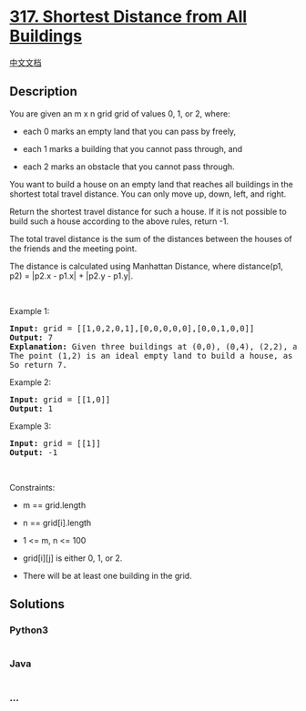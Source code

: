 * [[https://leetcode.com/problems/shortest-distance-from-all-buildings][317.
Shortest Distance from All Buildings]]
  :PROPERTIES:
  :CUSTOM_ID: shortest-distance-from-all-buildings
  :END:
[[./solution/0300-0399/0317.Shortest Distance from All Buildings/README.org][中文文档]]

** Description
   :PROPERTIES:
   :CUSTOM_ID: description
   :END:

#+begin_html
  <p>
#+end_html

You are given an m x n grid grid of values 0, 1, or 2, where:

#+begin_html
  </p>
#+end_html

#+begin_html
  <ul>
#+end_html

#+begin_html
  <li>
#+end_html

each 0 marks an empty land that you can pass by freely,

#+begin_html
  </li>
#+end_html

#+begin_html
  <li>
#+end_html

each 1 marks a building that you cannot pass through, and

#+begin_html
  </li>
#+end_html

#+begin_html
  <li>
#+end_html

each 2 marks an obstacle that you cannot pass through.

#+begin_html
  </li>
#+end_html

#+begin_html
  </ul>
#+end_html

#+begin_html
  <p>
#+end_html

You want to build a house on an empty land that reaches all buildings in
the shortest total travel distance. You can only move up, down, left,
and right.

#+begin_html
  </p>
#+end_html

#+begin_html
  <p>
#+end_html

Return the shortest travel distance for such a house. If it is not
possible to build such a house according to the above rules, return -1.

#+begin_html
  </p>
#+end_html

#+begin_html
  <p>
#+end_html

The total travel distance is the sum of the distances between the houses
of the friends and the meeting point.

#+begin_html
  </p>
#+end_html

#+begin_html
  <p>
#+end_html

The distance is calculated using Manhattan Distance, where distance(p1,
p2) = |p2.x - p1.x| + |p2.y - p1.y|.

#+begin_html
  </p>
#+end_html

#+begin_html
  <p>
#+end_html

 

#+begin_html
  </p>
#+end_html

#+begin_html
  <p>
#+end_html

Example 1:

#+begin_html
  </p>
#+end_html

#+begin_html
  <pre>
  <strong>Input:</strong> grid = [[1,0,2,0,1],[0,0,0,0,0],[0,0,1,0,0]]
  <strong>Output:</strong> 7
  <strong>Explanation:</strong> Given three buildings at (0,0), (0,4), (2,2), and an obstacle at (0,2).
  The point (1,2) is an ideal empty land to build a house, as the total travel distance of 3+3+1=7 is minimal.
  So return 7.
  </pre>
#+end_html

#+begin_html
  <p>
#+end_html

Example 2:

#+begin_html
  </p>
#+end_html

#+begin_html
  <pre>
  <strong>Input:</strong> grid = [[1,0]]
  <strong>Output:</strong> 1
  </pre>
#+end_html

#+begin_html
  <p>
#+end_html

Example 3:

#+begin_html
  </p>
#+end_html

#+begin_html
  <pre>
  <strong>Input:</strong> grid = [[1]]
  <strong>Output:</strong> -1
  </pre>
#+end_html

#+begin_html
  <p>
#+end_html

 

#+begin_html
  </p>
#+end_html

#+begin_html
  <p>
#+end_html

Constraints:

#+begin_html
  </p>
#+end_html

#+begin_html
  <ul>
#+end_html

#+begin_html
  <li>
#+end_html

m == grid.length

#+begin_html
  </li>
#+end_html

#+begin_html
  <li>
#+end_html

n == grid[i].length

#+begin_html
  </li>
#+end_html

#+begin_html
  <li>
#+end_html

1 <= m, n <= 100

#+begin_html
  </li>
#+end_html

#+begin_html
  <li>
#+end_html

grid[i][j] is either 0, 1, or 2.

#+begin_html
  </li>
#+end_html

#+begin_html
  <li>
#+end_html

There will be at least one building in the grid.

#+begin_html
  </li>
#+end_html

#+begin_html
  </ul>
#+end_html

** Solutions
   :PROPERTIES:
   :CUSTOM_ID: solutions
   :END:

#+begin_html
  <!-- tabs:start -->
#+end_html

*** *Python3*
    :PROPERTIES:
    :CUSTOM_ID: python3
    :END:
#+begin_src python
#+end_src

*** *Java*
    :PROPERTIES:
    :CUSTOM_ID: java
    :END:
#+begin_src java
#+end_src

*** *...*
    :PROPERTIES:
    :CUSTOM_ID: section
    :END:
#+begin_example
#+end_example

#+begin_html
  <!-- tabs:end -->
#+end_html
